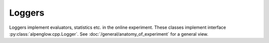 Loggers
-------

Loggers implement evaluators, statistics etc. in the online experiment.  These
classes implement interface :py:class:`alpenglow.cpp.Logger`.  See
:doc:`/general/anatomy_of_experiment` for a general view.

